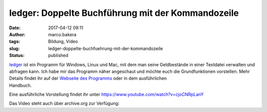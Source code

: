 ledger: Doppelte Buchführung mit der Kommandozeile
##################################################
:date: 2017-04-12 09:11
:author: marco.bakera
:tags: Bildung, Video
:slug: ledger-doppelte-buchfuehrung-mit-der-kommandozeile
:status: published

| `ledger <http://ledger-cli.org/>`__ ist ein Programm für Windows,
  Linux und Mac, mit dem man seine Geldbestände in einer Textdatei
  verwalten und abfragen kann. Ich habe mir das Programm näher
  angeschaut und möchte euch die Grundfunktionen vorstellen. Mehr
  Details findet ihr auf der `Webseite des
  Programms <http://ledger-cli.org/>`__ oder in dem ausführlichen
| Handbuch.

Eine ausführliche Vorstellung findet ihr unter
https://www.youtube.com/watch?v=cjoCNRpLanY

Das Video steht auch über archive.org zur Verfügung:


